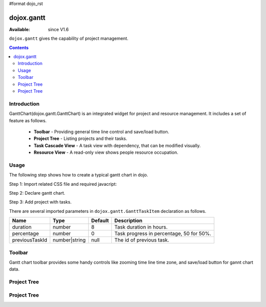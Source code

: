 #format dojo_rst

dojox.gantt
===========

:Available: since V1.6

``dojox.gantt`` gives the capability of project management.

.. contents::
   :depth: 2

============
Introduction
============

GanttChart(dojox.gantt.GanttChart) is an integrated widget for project and resource management. It includes a set of feature as follows.

  * **Toolbar** - Providing general time line control and save/load button.
  * **Project Tree** - Listing projects and their tasks.
  * **Task Cascade View** - A task view with dependency, that can be modified visually.
  * **Resource View** - A read-only view shows people resource occupation.

=====
Usage
=====

The following step shows how to create a typical gantt chart in dojo.

Step 1: Import related CSS file and required javacript:

.. code-block :: javascript
  :linenos:

  <link type="text/css" rel="stylesheet" href="{baseUrl}/dijit/themes/claro/claro.css">
  <link type="text/css" rel="stylesheet" href="{baseUrl}/dojox/gantt/resources/gantt.css">
  ...
  <script type="text/javascript">
    dojo.require("dojox.gantt.GanttChart");
    ...
  </script>

Step 2: Declare gantt chart.

.. code-block :: javascript
  :linenos:

  var ganttChart = new dojox.gantt.GanttChart({
    readOnly: false,			//optional: determine if gantt chart is editable
    dataFilePath: "gantt_defalut.json",	//optional: json data file path for load and save, default is "gantt_default.json"
    height: 400,			//optional: chart height in pixel, default is 400px
    width: 1200,			//optional: chart width in pixel, default is 600px
    withResource: true			//optional: display the resource chart or not
  }, "gantt"); 				//"gantt" is the node container id of gantt chart widget

Step 3: Add project with tasks.

.. code-block :: javascript
  :linenos:

  var projec = new dojox.gantt.GanttProjectItem({
    id: 1,
    name: "Development Project",
    startDate: new Date(2006, 5, 11)
  });
  var taskRequirement = new dojox.gantt.GanttTaskItem({
    id: 1,
    name: "Requirement",
    startTime: new Date(2006, 5, 11),
    duration: 50,
    percentage: 50,
    taskOwner: "Jack"
  });
  var taskAnalysis = new dojox.gantt.GanttTaskItem({
    id: 2,
    name: "Analysis",
    startTime: new Date(2006, 5, 18),
    duration: 40,
    percentage: 0,
    previousTaskId: "1",
    taskOwner: "Michael"
  });

  project.addTask(taskRequirement);
  project.addTask(taskAnalysis);

  ganttChart.addProject(project);
				
  // Initialize and Render
  ganttChart.init();

There are several imported parameters in ``dojox.gantt.GanttTaskItem`` declaration as follows.

================ ============= ======= ===========
Name             Type          Default Description
================ ============= ======= ===========
duration         number        8       Task duration in hours.
percentage       number        0       Task progress in percentage, 50 for 50%.
previousTaskId   number|string null    The id of previous task. 
================ ============= ======= ===========

=======
Toolbar
=======

Gantt chart toolbar provides some handy controls like zooming time line time zone, and save/load button for gannt chart data.


============
Project Tree
============


============
Project Tree
============
